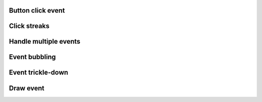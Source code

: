 
Button click event
------------------

.. lv_example:: event/lv_example_event_click
  :language: c

Click streaks
-------------

.. lv_example:: event/lv_example_event_streak
  :language: c

Handle multiple events
----------------------
.. lv_example:: event/lv_example_event_button
  :language: c


Event bubbling
--------------
.. lv_example:: event/lv_example_event_bubble
  :language: c

Event trickle-down
------------------
.. lv_example:: event/lv_example_event_trickle
  :language: c

Draw event
----------
.. lv_example:: event/lv_example_event_draw
  :language: c


